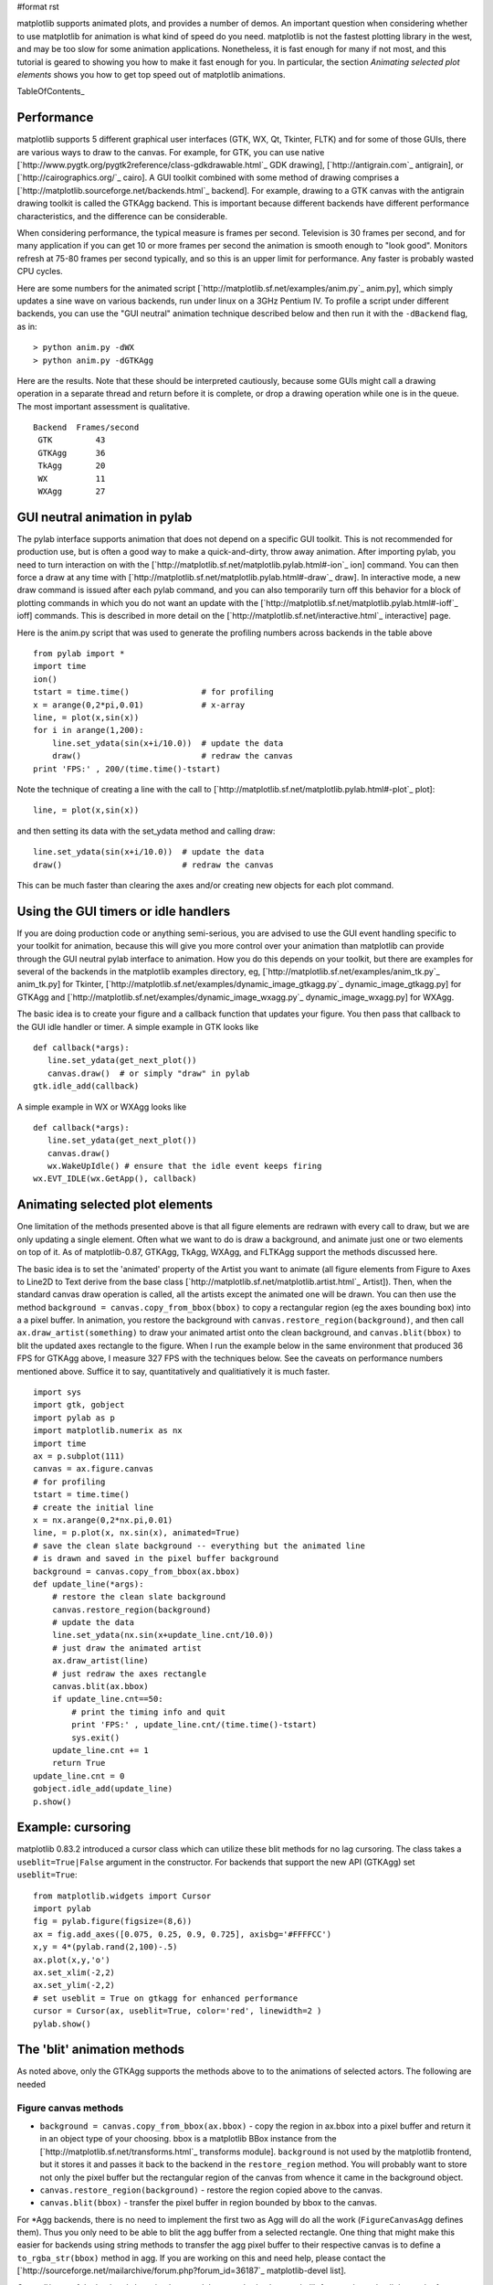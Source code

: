 #format rst

matplotlib supports animated plots, and provides a number of demos. An important question when considering whether to use matplotlib for animation is what kind of speed do you need.  matplotlib is not the fastest plotting library in the west, and may be too slow for some animation applications.  Nonetheless, it is fast enough for many if not most, and this tutorial is geared to showing you how to make it fast enough for you.  In particular, the section *Animating selected plot elements* shows you how to get top speed out of matplotlib animations.

TableOfContents_

Performance
===========

matplotlib supports 5 different graphical user interfaces (GTK, WX, Qt, Tkinter, FLTK) and for some of those GUIs, there are various ways to draw to the canvas.  For example, for GTK, you can use native [`http://www.pygtk.org/pygtk2reference/class-gdkdrawable.html`_ GDK drawing], [`http://antigrain.com`_ antigrain], or [`http://cairographics.org/`_ cairo].  A GUI toolkit combined with some method of drawing comprises a [`http://matplotlib.sourceforge.net/backends.html`_ backend].  For example, drawing to a GTK canvas with the antigrain drawing toolkit is called the GTKAgg backend.  This is important because different backends have different performance characteristics, and the difference can be considerable.

When considering performance, the typical measure is frames per second.  Television is 30 frames per second, and for many application if you can get 10 or more frames per second the animation is smooth enough to "look good".  Monitors refresh at 75-80 frames per second typically, and so this is an upper limit for performance.  Any faster is probably wasted CPU cycles.

Here are some numbers for the animated script [`http://matplotlib.sf.net/examples/anim.py`_ anim.py], which simply updates a sine wave on various backends, run under linux on a 3GHz Pentium IV.  To profile a script under different backends,  you can use the "GUI neutral" animation technique described below and then run it with the ``-dBackend`` flag, as in:

::

   > python anim.py -dWX
   > python anim.py -dGTKAgg

Here are the results.  Note that these should be interpreted cautiously, because some GUIs might call a drawing operation in a separate thread and return before it is complete, or drop a drawing operation while one is in the queue.  The most important assessment is qualitative.

::

   Backend  Frames/second
    GTK         43  
    GTKAgg      36
    TkAgg       20
    WX          11
    WXAgg       27

GUI neutral animation in pylab
==============================

The pylab interface supports animation that does not depend on a specific GUI toolkit.  This is not recommended for production use, but is often a good way to make a quick-and-dirty, throw away animation. After importing pylab, you need to turn interaction on with the [`http://matplotlib.sf.net/matplotlib.pylab.html#-ion`_ ion] command. You can then force a draw at any time with [`http://matplotlib.sf.net/matplotlib.pylab.html#-draw`_ draw].  In interactive mode, a new draw command is issued after each pylab command, and you can also temporarily turn off this behavior for a block of plotting commands in which you do not want an update with the [`http://matplotlib.sf.net/matplotlib.pylab.html#-ioff`_ ioff] commands.  This is described in more detail on the [`http://matplotlib.sf.net/interactive.html`_ interactive] page.

Here is the anim.py script that was used to generate the profiling numbers across backends in the table above

::

   from pylab import *
   import time
   ion()
   tstart = time.time()               # for profiling
   x = arange(0,2*pi,0.01)            # x-array
   line, = plot(x,sin(x))
   for i in arange(1,200):
       line.set_ydata(sin(x+i/10.0))  # update the data
       draw()                         # redraw the canvas
   print 'FPS:' , 200/(time.time()-tstart)

Note the technique of creating a line with the call to [`http://matplotlib.sf.net/matplotlib.pylab.html#-plot`_ plot]:

::

   line, = plot(x,sin(x))

and then setting its data with the set_ydata method and calling draw:

::

   line.set_ydata(sin(x+i/10.0))  # update the data
   draw()                         # redraw the canvas

This can be much faster than clearing the axes and/or creating new objects for each plot command.

Using the GUI timers or idle handlers
=====================================

If you are doing production code or anything semi-serious, you are advised to use the GUI event handling specific to your toolkit for animation, because this will give you more control over your animation than matplotlib can provide through the GUI neutral pylab interface to animation.  How you do this depends on your toolkit, but there are examples for several of the backends in the matplotlib examples directory, eg, [`http://matplotlib.sf.net/examples/anim_tk.py`_ anim_tk.py] for Tkinter, [`http://matplotlib.sf.net/examples/dynamic_image_gtkagg.py`_ dynamic_image_gtkagg.py] for GTKAgg and [`http://matplotlib.sf.net/examples/dynamic_image_wxagg.py`_ dynamic_image_wxagg.py] for WXAgg.

The basic idea is to create your figure and a callback function that updates your figure.  You then pass that callback to the GUI idle handler or timer.  A simple example in GTK looks like

::

   def callback(*args):
      line.set_ydata(get_next_plot())
      canvas.draw()  # or simply "draw" in pylab
   gtk.idle_add(callback)

A simple example in WX or WXAgg looks like

::

   def callback(*args):
      line.set_ydata(get_next_plot())
      canvas.draw()
      wx.WakeUpIdle() # ensure that the idle event keeps firing
   wx.EVT_IDLE(wx.GetApp(), callback)

Animating selected plot elements
================================

One limitation of the methods presented above is that all figure elements are redrawn with every call to draw, but we are only updating a single element.  Often what we want to do is draw a background, and animate just one or two elements on top of it.  As of matplotlib-0.87,  GTKAgg, TkAgg, WXAgg, and FLTKAgg support the methods discussed here.

The basic idea is to set the 'animated' property of the Artist you want to animate (all figure elements from Figure to Axes to Line2D to Text derive from the base class [`http://matplotlib.sf.net/matplotlib.artist.html`_ Artist]).  Then, when the standard canvas draw operation is called, all the artists except the animated one will be drawn.  You can then use the method ``background = canvas.copy_from_bbox(bbox)`` to copy a rectangular region (eg the axes bounding box) into a a pixel buffer.  In animation, you restore the background with ``canvas.restore_region(background)``, and then call ``ax.draw_artist(something)`` to draw your animated artist onto the clean background, and ``canvas.blit(bbox)`` to blit the updated axes rectangle to the figure.  When I run the example below in the same environment that produced 36 FPS for GTKAgg above, I measure 327 FPS with the techniques below.  See the caveats on performance numbers mentioned above.  Suffice it to say, quantitatively and qualitiatively it is much faster.

::

   import sys
   import gtk, gobject
   import pylab as p
   import matplotlib.numerix as nx
   import time
   ax = p.subplot(111)
   canvas = ax.figure.canvas
   # for profiling
   tstart = time.time()
   # create the initial line
   x = nx.arange(0,2*nx.pi,0.01)
   line, = p.plot(x, nx.sin(x), animated=True)
   # save the clean slate background -- everything but the animated line
   # is drawn and saved in the pixel buffer background
   background = canvas.copy_from_bbox(ax.bbox)
   def update_line(*args):
       # restore the clean slate background
       canvas.restore_region(background)
       # update the data
       line.set_ydata(nx.sin(x+update_line.cnt/10.0))
       # just draw the animated artist
       ax.draw_artist(line)
       # just redraw the axes rectangle
       canvas.blit(ax.bbox)
       if update_line.cnt==50:
           # print the timing info and quit
           print 'FPS:' , update_line.cnt/(time.time()-tstart)
           sys.exit()
       update_line.cnt += 1
       return True
   update_line.cnt = 0
   gobject.idle_add(update_line)
   p.show()

Example: cursoring
==================

matplotlib 0.83.2 introduced a cursor class which can utilize these blit methods for no lag cursoring.  The class takes a ``useblit=True|False`` argument in the constructor.  For backends that support the new API (GTKAgg) set ``useblit=True``:

::

   from matplotlib.widgets import Cursor
   import pylab
   fig = pylab.figure(figsize=(8,6))
   ax = fig.add_axes([0.075, 0.25, 0.9, 0.725], axisbg='#FFFFCC')
   x,y = 4*(pylab.rand(2,100)-.5)
   ax.plot(x,y,'o')
   ax.set_xlim(-2,2)
   ax.set_ylim(-2,2)
   # set useblit = True on gtkagg for enhanced performance   
   cursor = Cursor(ax, useblit=True, color='red', linewidth=2 )
   pylab.show()

The 'blit' animation methods
============================

As noted above, only the GTKAgg supports the methods above to to the animations of selected actors.  The following are needed

Figure canvas methods
---------------------

* ``background = canvas.copy_from_bbox(ax.bbox)`` - copy the region in ax.bbox into a pixel buffer and return it in an object type of your choosing.  bbox is a matplotlib BBox instance from the [`http://matplotlib.sf.net/transforms.html`_ transforms module]. ``background`` is not used by the matplotlib frontend, but it stores it and passes it back to the backend in the ``restore_region`` method. You will probably want to store not only the pixel buffer but the rectangular region of the canvas from whence it came in the background object.

* ``canvas.restore_region(background)`` - restore the region copied above to the canvas.  

* ``canvas.blit(bbox)`` - transfer the pixel buffer in region bounded by bbox to the canvas.

For *Agg backends, there is no need to implement the first two as Agg will do all the work (``FigureCanvasAgg`` defines them).  Thus you only need to be able to blit the agg buffer from a selected rectangle.  One thing that might make this easier for backends using string methods to transfer the agg pixel buffer to their respective canvas is to define a ``to_rgba_str(bbox)`` method in agg.  If you are working on this and need help, please contact the [`http://sourceforge.net/mailarchive/forum.php?forum_id=36187`_ matplotlib-devel list].

Once all/most of the backends have implemented these methods, the matplotlib front end can do all the work of managing the background/restore/blit opertations, and userland animated code can look like

::

   line, = plot(something, animated=True)
   draw()
   def callback(*args):
       line.set_ydata(somedata)
       ax.draw_animated()

and the rest will happen automagically.  Since some backends **do not** currently implement  the required methods, I am making them available to the users to manage themselves but am not assuming them in the axes drawing code.

-------------------------

 CategoryCookbookMatplotlib_

